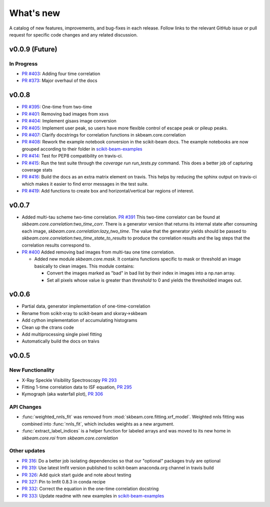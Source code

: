 .. _whats_new:

What's new
**********

A catalog of new features, improvements, and bug-fixes in each release.
Follow links to the relevant GitHub issue or pull request for specific
code changes and any related discussion.

v0.0.9 (Future)
---------------
In Progress
===========
- `PR #403 <https://github.com/scikit-beam/scikit-beam/pull/401>`_: Adding four time correlation
- `PR #373 <https://github.com/scikit-beam/scikit-beam/pull/373>`_: Major overhaul of the docs

v0.0.8
------
- `PR #395 <https://github.com/scikit-beam/scikit-beam/pull/395>`_: One-time from two-time
- `PR #401 <https://github.com/scikit-beam/scikit-beam/pull/401>`_: Removing bad images from xsvs
- `PR #404 <https://github.com/scikit-beam/scikit-beam/pull/404>`_: Implement gisaxs image conversion
- `PR #405 <https://github.com/scikit-beam/scikit-beam/pull/405>`_: Implement user peak, so users have more flexible control of escape peak or pileup peaks.
- `PR #407 <https://github.com/scikit-beam/scikit-beam/pull/407>`_: Clarify docstrings for correlation functions in skbeam.core.correlation
- `PR #408 <https://github.com/scikit-beam/scikit-beam/pull/408>`_: Rework the example notebook conversion in the scikit-beam docs.  The example notebooks are now grouped according to their folder in `scikit-beam-examples <http://github.com/scikit-beam/scikit-beam-examples>`_
- `PR #414 <https://github.com/scikit-beam/scikit-beam/pull/414>`_: Test for PEP8 compatibility on travis-ci.
- `PR #415 <https://github.com/scikit-beam/scikit-beam/pull/415>`_: Run the test suite through the `coverage run run_tests.py` command. This does a better job of capturing coverage stats
- `PR #416 <https://github.com/scikit-beam/scikit-beam/pull/416>`_: Build the docs as an extra matrix element on travis. This helps by reducing the sphinx output on travis-ci which makes it easier to find error messages in the test suite.
- `PR #419 <https://github.com/scikit-beam/scikit-beam/pull/419>`_: Add functions to create box and horizontal/vertical bar regions of interest.

v0.0.7
------
- Added multi-tau scheme two-time correlation. `PR #391 <https://github.com/scikit-beam/scikit-beam/pull/391>`_
  This two-time correlator can be found at `skbeam.core.correlation:two_time_corr`.
  There is a generator version that returns its internal state after consuming
  each image, `skbeam.core.correlation:lazy_two_time`. The value that the
  generator yields should be passed to `skbeam.core.correlation:two_time_state_to_results`
  to produce the correlation results and the lag steps that the correlation results
  correspond to.
- `PR #400 <https://github.com/scikit-beam/scikit-beam/pull/400>`_ Added
  removing bad images from multi-tau one time correlation.

  - Added new module `skbeam.core.mask`.
    It contains functions specific to mask or threshold an image
    basically to clean images. This module contains:

    - Convert the images marked as "bad" in bad list by their index in images into
      a np.nan array.
    - Set all pixels whose value is greater than `threshold` to 0 and yields the
      thresholded images out.


v0.0.6
------
- Partial data, generator implementation of one-time-correlation
- Rename from scikit-xray to scikit-beam and skxray->skbeam
- Add cython implementation of accumulating histograms
- Clean up the ctrans code
- Add multiprocessing single pixel fitting
- Automatically build the docs on traivs


v0.0.5
------

New Functionality
=================
* X-Ray Speckle Visibility Spectroscopy `PR 293 <https://github.com/scikit-beam/scikit-beam/pull/293>`_
* Fitting 1-time correlation data to ISF equation, `PR 295 <https://github.com/scikit-beam/scikit-beam/pull/295>`_
* Kymograph (aka waterfall plot), `PR  306 <https://github.com/scikit-beam/scikit-beam/pull/306>`_


API Changes
===========
* :func:`weighted_nnls_fit` was removed from :mod:`skbeam.core.fitting.xrf_model`.
  Weighted nnls fitting was combined into :func:`nnls_fit`, which includes
  weights as a new argument.

* :func:`extract_label_indices` is a helper function for labeled arrays and
  was moved to its new home in `skbeam.core.roi` from `skbeam.core.correlation`

Other updates
=============
* `PR 316 <https://github.com/scikit-beam/scikit-beam/pull/316>`_: Do a better
  job isolating dependencies so that our "optional" packages truly are optional
* `PR 319 <https://github.com/scikit-beam/scikit-beam/pull/319>`_: Use latest
  lmfit version published to scikit-beam anaconda.org channel in travis build
* `PR 326 <https://github.com/scikit-beam/scikit-beam/pull/326>`_:
  Add quick start guide and note about testing
* `PR 327 <https://github.com/scikit-beam/scikit-beam/pull/327>`_: Pin to lmfit
  0.8.3 in conda recipe
* `PR 332 <https://github.com/scikit-beam/scikit-beam/pull/332>`_: Correct the
  equation in the one-time correlation docstring
* `PR 333 <https://github.com/scikit-beam/scikit-beam/pull/333>`_: Update
  readme with new examples in `scikit-beam-examples <https://github.com/scikit-beam/scikit-beam-examples>`_
